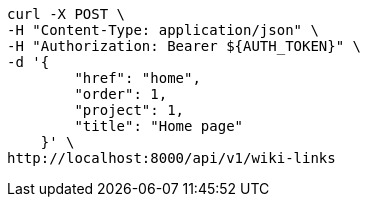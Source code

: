 [source,bash]
----
curl -X POST \
-H "Content-Type: application/json" \
-H "Authorization: Bearer ${AUTH_TOKEN}" \
-d '{
        "href": "home",
        "order": 1,
        "project": 1,
        "title": "Home page"
    }' \
http://localhost:8000/api/v1/wiki-links
----
